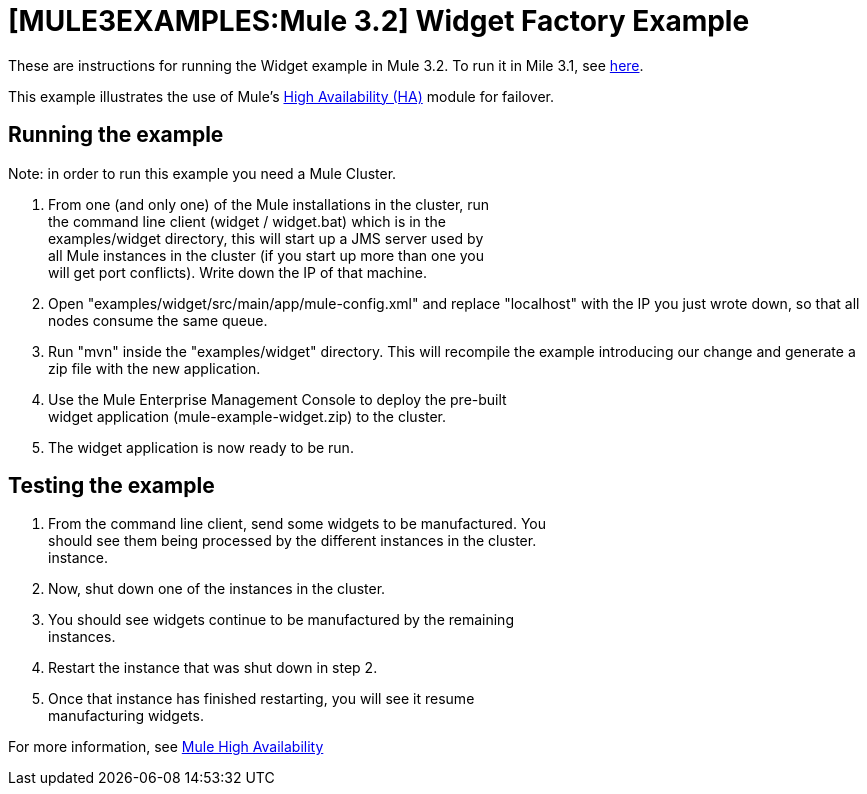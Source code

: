 = [MULE3EXAMPLES:Mule 3.2] Widget Factory Example

These are instructions for running the Widget example in Mule 3.2. To run it in Mile 3.1, see link:/mule\-user\-guide/v/3\.2/widget-example-mule-3.1[here].

This example illustrates the use of Mule's link:/mule\-user\-guide/v/3\.2/mule-high-availability[High Availability (HA)] module for failover.

== Running the example

Note: in order to run this example you need a Mule Cluster.

. From one (and only one) of the Mule installations in the cluster, run +
 the command line client (widget / widget.bat) which is in the +
 examples/widget directory, this will start up a JMS server used by +
 all Mule instances in the cluster (if you start up more than one you +
 will get port conflicts). Write down the IP of that machine.
. Open "examples/widget/src/main/app/mule-config.xml" and replace "localhost" with the IP you just wrote down, so that all nodes consume the same queue.
. Run "mvn" inside the "examples/widget" directory. This will recompile the example introducing our change and generate a zip file with the new application.
. Use the Mule Enterprise Management Console to deploy the pre-built +
 widget application (mule-example-widget.zip) to the cluster.
. The widget application is now ready to be run.

== Testing the example

. From the command line client, send some widgets to be manufactured. You +
 should see them being processed by the different instances in the cluster. +
 instance.
. Now, shut down one of the instances in the cluster.
. You should see widgets continue to be manufactured by the remaining +
 instances.
. Restart the instance that was shut down in step 2.
. Once that instance has finished restarting, you will see it resume +
 manufacturing widgets.

For more information, see link:/mule\-user\-guide/v/3\.2/mule-high-availability[Mule High Availability]
